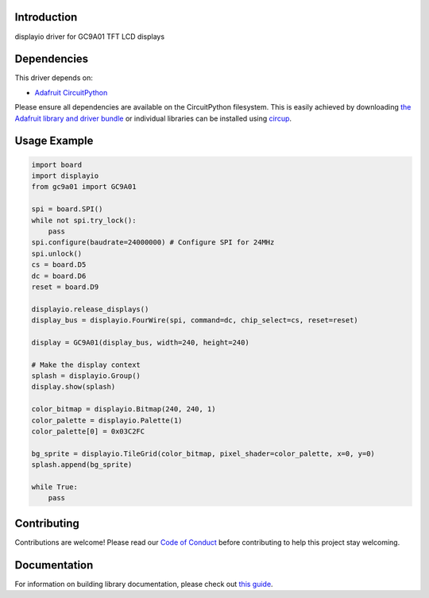 Introduction
============



.. image:: https://img.shields.io/discord/327254708534116352.svg
    :target: https://adafru.it/discord
    :alt: Discord


.. image:: https://github.com/tylercrumpton/CircuitPython_GC9A01/workflows/Build%20CI/badge.svg
    :target: https://github.com/tylercrumpton/CircuitPython_GC9A01/actions
    :alt: Build Status


.. image:: https://img.shields.io/badge/code%20style-black-000000.svg
    :target: https://github.com/psf/black
    :alt: Code Style: Black

displayio driver for GC9A01 TFT LCD displays


Dependencies
=============
This driver depends on:

* `Adafruit CircuitPython <https://github.com/adafruit/circuitpython>`_

Please ensure all dependencies are available on the CircuitPython filesystem.
This is easily achieved by downloading
`the Adafruit library and driver bundle <https://circuitpython.org/libraries>`_
or individual libraries can be installed using
`circup <https://github.com/adafruit/circup>`_.

Usage Example
=============

.. code-block:: python

    import board
    import displayio
    from gc9a01 import GC9A01

    spi = board.SPI()
    while not spi.try_lock():
        pass
    spi.configure(baudrate=24000000) # Configure SPI for 24MHz
    spi.unlock()
    cs = board.D5
    dc = board.D6
    reset = board.D9

    displayio.release_displays()
    display_bus = displayio.FourWire(spi, command=dc, chip_select=cs, reset=reset)

    display = GC9A01(display_bus, width=240, height=240)

    # Make the display context
    splash = displayio.Group()
    display.show(splash)

    color_bitmap = displayio.Bitmap(240, 240, 1)
    color_palette = displayio.Palette(1)
    color_palette[0] = 0x03C2FC

    bg_sprite = displayio.TileGrid(color_bitmap, pixel_shader=color_palette, x=0, y=0)
    splash.append(bg_sprite)

    while True:
        pass

Contributing
============

Contributions are welcome! Please read our `Code of Conduct
<https://github.com/tylercrumpton/CircuitPython_GC9A01/blob/main/CODE_OF_CONDUCT.md>`_
before contributing to help this project stay welcoming.

Documentation
=============

For information on building library documentation, please check out
`this guide <https://learn.adafruit.com/creating-and-sharing-a-circuitpython-library/sharing-our-docs-on-readthedocs#sphinx-5-1>`_.
